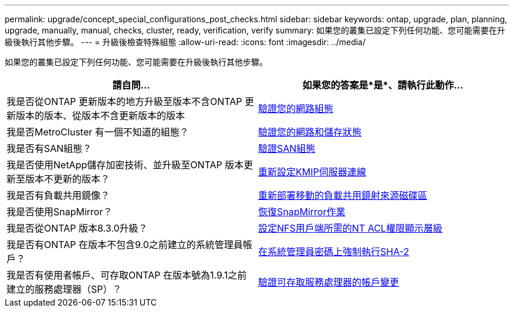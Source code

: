 ---
permalink: upgrade/concept_special_configurations_post_checks.html 
sidebar: sidebar 
keywords: ontap, upgrade, plan, planning, upgrade, manually, manual, checks, cluster, ready, verification, verify 
summary: 如果您的叢集已設定下列任何功能、您可能需要在升級後執行其他步驟。 
---
= 升級後檢查特殊組態
:allow-uri-read: 
:icons: font
:imagesdir: ../media/


[role="lead"]
如果您的叢集已設定下列任何功能、您可能需要在升級後執行其他步驟。

[cols="2*"]
|===
| 請自問... | 如果您的答案是*是*、請執行此動作... 


| 我是否從ONTAP 更新版本的地方升級至版本不含ONTAP 更新版本的版本、從版本不含更新版本的版本 | xref:task_verifying_your_network_configuration_after_upgrade.html[驗證您的網路組態] 


| 我是否MetroCluster 有一個不知道的組態？ | xref:task_verifying_the_networking_and_storage_status_for_metrocluster_post_upgrade.html[驗證您的網路和儲存狀態] 


| 我是否有SAN組態？ | xref:task_verifying_the_san_configuration_after_an_upgrade.html[驗證SAN組態] 


| 我是否使用NetApp儲存加密技術、並升級至ONTAP 版本更新至版本不更新的版本？ | xref:task_reconfiguring_kmip_servers_connections_after_upgrading_to_ontap_9_3_or_later.html[重新設定KMIP伺服器連線] 


| 我是否有負載共用鏡像？ | xref:task_relocating_moved_load_sharing_mirror_source_volumes.html[重新部署移動的負載共用鏡射來源磁碟區] 


| 我是否使用SnapMirror？ | xref:task_resuming_snapmirror_operations.html[恢復SnapMirror作業] 


| 我是否從ONTAP 版本8.3.0升級？ | xref:task_setting_the_desired_nt_acl_permissions_display_level_for_nfs_clients.html[設定NFS用戶端所需的NT ACL權限顯示層級] 


| 我是否有ONTAP 在版本不包含9.0之前建立的系統管理員帳戶？ | xref:task_enforcing_sha_2_on_user_account_passwords_dot_9_0_upgrade_guide.html[在系統管理員密碼上強制執行SHA-2] 


| 我是否有使用者帳戶、可存取ONTAP 在版本號為1.9.1之前建立的服務處理器（SP）？ | xref:sp-user-accounts-change-concept.html[驗證可存取服務處理器的帳戶變更] 
|===
